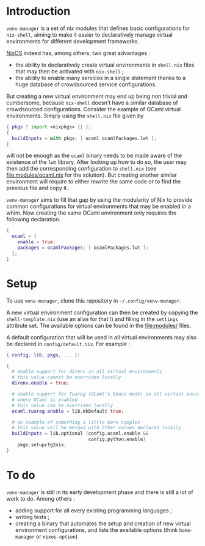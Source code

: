 * Introduction

~venv-manager~ is a set of nix modules that defines basic configurations for
~nix-shell~, aiming to make it easier to declaratively manage virtual
environments for different development frameworks.

[[https://nixos.org/][NixOS]] indeed has, among others, two great advantages :
- the ability to declaratively create virtual environments in =shell.nix= files
  that may then be activated with =nix-shell= ;
- the ability to enable many services in a single statement thanks to a huge
  database of crowdsourced service configurations.

But creating a new virtual environment may end up being non trivial and
cumbersome, because =nix-shell= doesn't have a similar database of crowdsourced
configurations. Consider the example of OCaml virtual environments. Simply using
the =shell.nix= file given by
#+BEGIN_SRC nix
  { pkgs ? import <nixpkgs> {} }:
  { 
    buildInputs = with pkgs; [ ocaml ocamlPackages.lwt ]; 
  } 
#+END_SRC
will not be enough as the =ocaml= binary needs to be made aware of the existence
of the =lwt= library. After looking up how to do so, the user may then add the
corresponding configuration to =shell.nix= (see [[file:modules/ocaml.nix]] for the
solution). But creating another similar environment will require to either
rewrite the same code or to find the previous file and copy it.

=venv-manager= aims to fill that gap by using the modularity of Nix to provide
common configurations for virtual environments that may be enabled in a whim.
Now creating the same OCaml environment only requires the following declaration.
#+BEGIN_SRC nix
  {
    ocaml = {
      enable = true;
      packages = ocamlPackages: [ ocamlPackages.lwt ];
    };
  }
#+END_SRC

* Setup

To use =venv-manager=, clone this repository in =~/.config/venv-manager=. 

A new virtual environment configuration can then be created by copying the
=shell-template.nix= (use an alias for that !) and filling in the =settings=
attribute set. The available options can be found in the [[file:modules/]] files.

A default configuration that will be used in all virtual environments may also
be declared in ~config/default.nix~. For example :
#+BEGIN_SRC nix
      { config, lib, pkgs, ... }:

      {
        # enable support for direnv in all virtual environments
        # this value cannot be overriden locally
        direnv.enable = true;

        # enable support for Tuareg (OCaml's Emacs mode) in all virtual environments
        # where OCaml is enabled
        # this value can be overriden locally
        ocaml.tuareg.enable = lib.mkDefault true;

        # an example of something a little more complex
        # this value will be merged with other values declared locally
        buildInputs = lib.optional (config.ocaml.enable && 
                                    config.python.enable) 
          pkgs.setupcfg2nix;
      }
#+END_SRC


* To do

~venv-manager~ is still in its early development phase and there is still a lot
of work to do. Among others :
- adding support for all every existing programming languages ;
- writing tests ;
- creating a binary that automates the setup and creation of new virtual
  environment configurations, and lists the available options (think
  ~home-manager~ or ~nixos-option~)
